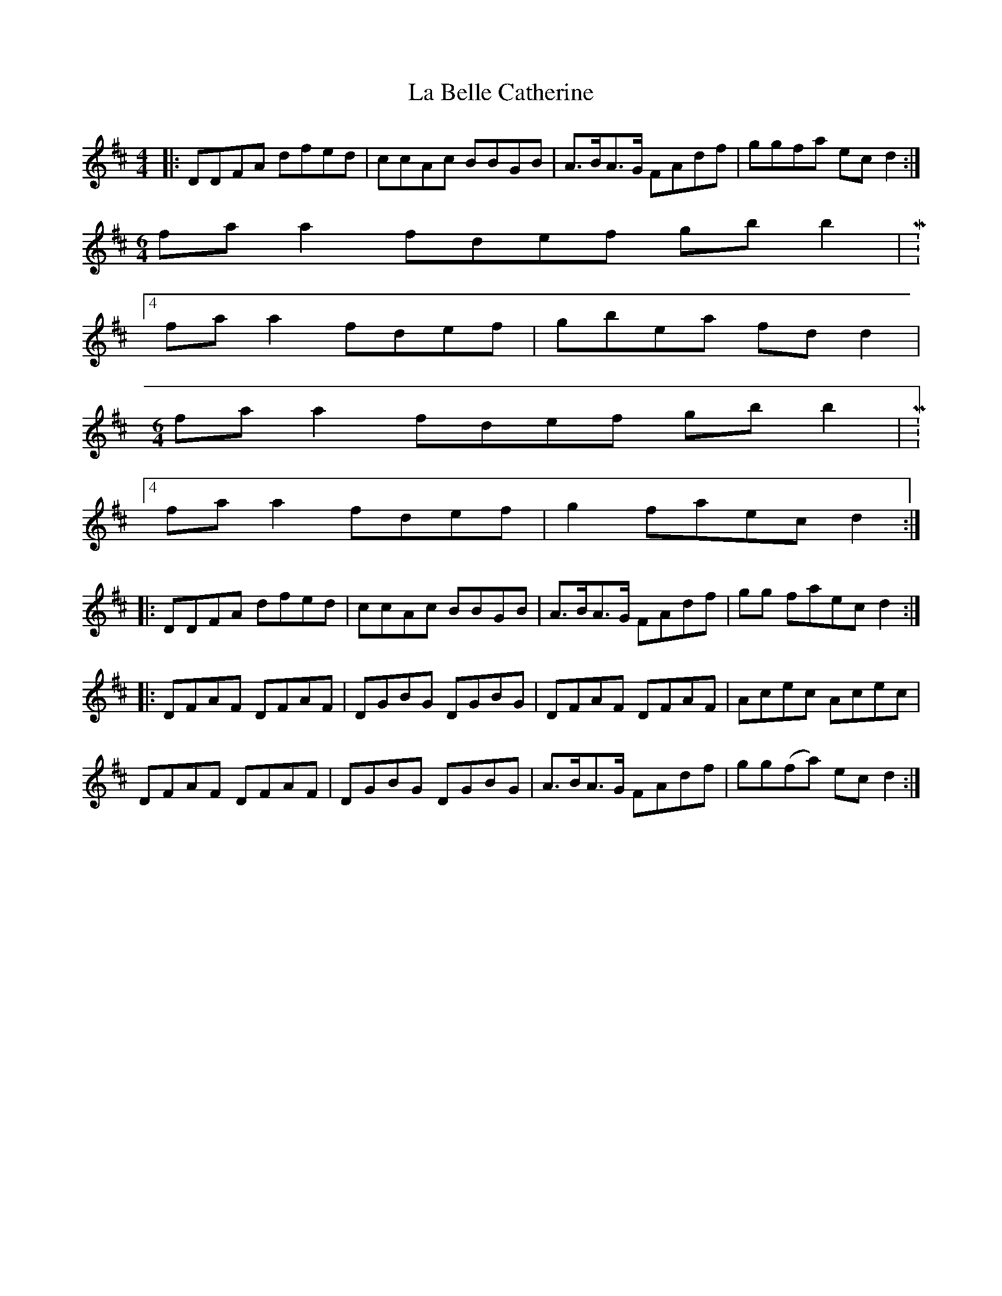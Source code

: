 X: 22181
T: La Belle Catherine
R: reel
M: 4/4
K: Dmajor
|:DDFA dfed|ccAc BBGB|A>BA>G FAdf|ggfa ec d2:|
M:6/4
fa a2 fdef gb b2|M:4/4
fa a2 fdef|gbea fd d2|
M:6/4
fa a2 fdef gb b2|M:4/4
fa a2 fdef|g2 faec d2:|
|:DDFA dfed|ccAc BBGB|A>BA>G FAdf|gg faec d2:|
|:DFAF DFAF|DGBG DGBG|DFAF DFAF|Acec Acec|
DFAF DFAF|DGBG DGBG|A>BA>G FAdf|gg(fa) ec d2:|

